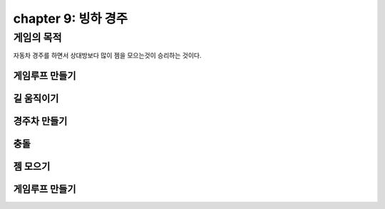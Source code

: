 chapter 9: 빙하 경주
==========================


게임의 목적
-----------------------------------

자동차 경주를 하면서 상대방보다 많이 젬을 모으는것이 승리하는 것이다.



게임루프 만들기
~~~~~~~~~~~~~~~~




길 움직이기
~~~~~~~~~~~~~~~~




경주차 만들기
~~~~~~~~~~~~~~~~




충돌
~~~~~~~~~~~~~~~~



젬 모으기
~~~~~~~~~~~~~~~~



게임루프 만들기
~~~~~~~~~~~~~~~~

